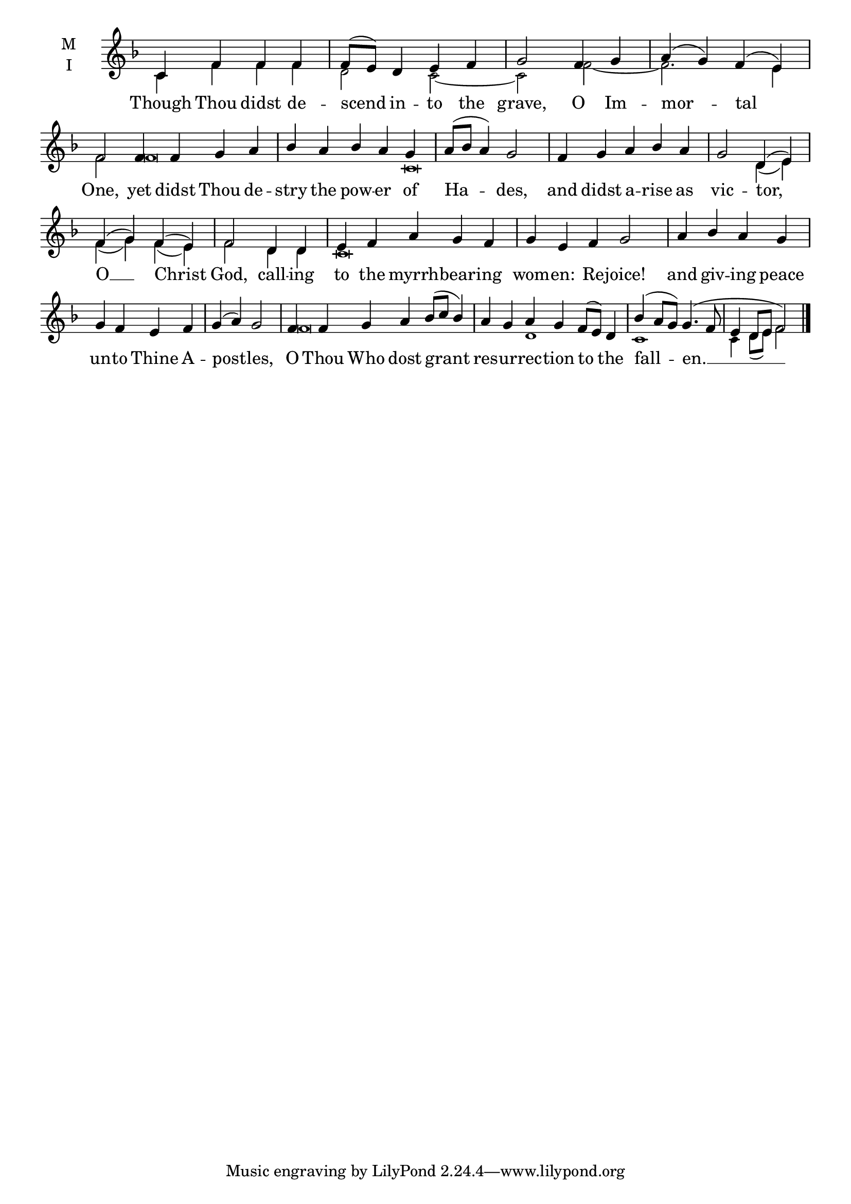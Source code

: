 \version "2.18.2"

fourbm=\set Timing.measureLength = #(ly:make-moment 4/4)
fivebm=\set Timing.measureLength = #(ly:make-moment 5/4)
sixbm= \set Timing.measureLength = #(ly:make-moment 6/4)

global = {
  \time 4/4 % Starts with
  \key f \major
}

lyricText = \lyricmode {
  Though Thou didst de -- scend in -- to the grave, O Im -- mor -- tal One,
  yet didst Thou de -- stry the pow -- er of Ha -- des,
  and didst a -- rise as vic -- tor, O __ Christ God,
  call -- ing to the myrrh -- bear -- ing wom -- en: Re -- joice!
  and giv -- ing peace un -- to Thine A -- pos -- tles,
  O Thou Who dost grant res -- ur -- rec -- tion to the
  fall -- en. __
}

melody = \relative c' { \global
  c4 f f f | f8( e) d4 e f | g2 f4 g | a4( g) f( e)|\sixbm f2
  |f4 f g a |\fivebm bes a bes a g |\fourbm a8( bes a4) g2
  |\fivebm f4 g a bes a |\fourbm g2 d4( e) | f( g) f( e) | f2
  d4 d |\fivebm e f a g f | g e f g2
  |\fourbm a4 bes a g | g f e f | g( a) g2
  |\sixbm f4 f g a bes8( c bes4)| a g a g f8( e) d4
  |\fourbm bes'4( a8 g) g4.( f8 | e4 d8 e f2)
  \bar"|."
}

ison = \relative c' { \global \tiny
  c4 f f f | d2 c2~ | c2 f2~ | f2. e4 f2 |
  f\breve c\breve
  s1 d4( e) f( g) f( e) f2
  d4 d c\breve
  s\breve s1.
  f\breve d1
  c1 c4 d8( e) f2
}

\score {
  \new ChoirStaff <<
    \new Staff \with {
      midiInstrument = "choir aahs"
      instrumentName = \markup \center-column { M I }
    } <<
      \new Voice = "melody" { \voiceOne \melody }
      \new Voice = "ison" { \voiceTwo \ison }
    >>
    \new Lyrics \with {
      \override VerticalAxisGroup #'staff-affinity = #CENTER
    } \lyricsto "melody" \lyricText

  >>
  \layout {
    \context {
      \Staff
      \remove "Time_signature_engraver"
    }
    \context {
      \Score
      \omit BarNumber
    }
  }
  \midi { \tempo 4 = 150
          \context {
            \Voice
            \remove "Dynamic_performer"
    }
  }
}
